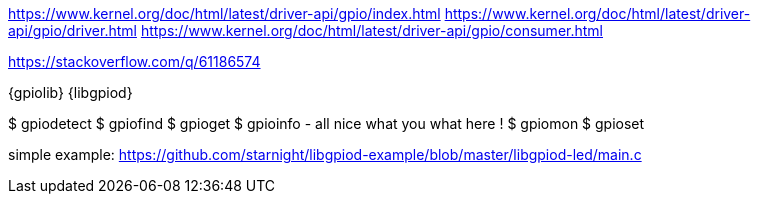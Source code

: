 https://www.kernel.org/doc/html/latest/driver-api/gpio/index.html
https://www.kernel.org/doc/html/latest/driver-api/gpio/driver.html
https://www.kernel.org/doc/html/latest/driver-api/gpio/consumer.html

https://stackoverflow.com/q/61186574

{gpiolib} {libgpiod}


$ gpiodetect
$ gpiofind
$ gpioget
$ gpioinfo	- all nice what you what here !
$ gpiomon
$ gpioset



simple example: https://github.com/starnight/libgpiod-example/blob/master/libgpiod-led/main.c
